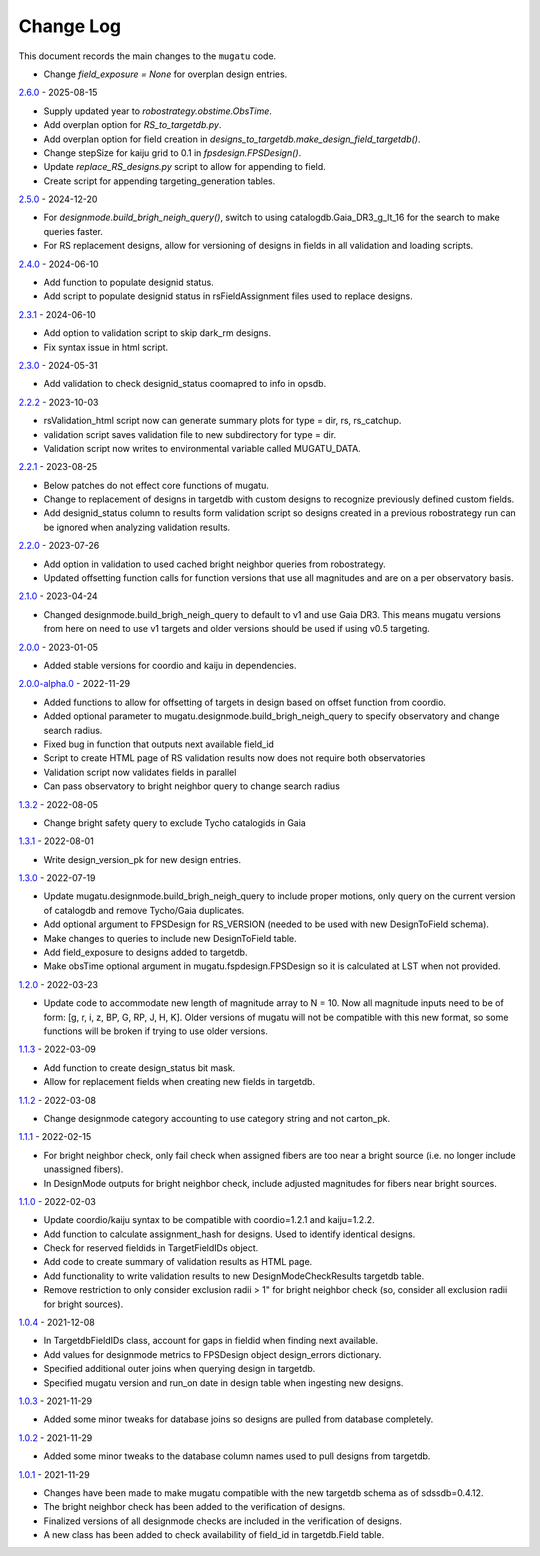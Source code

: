 .. _mugatu-changelog:

==========
Change Log
==========

This document records the main changes to the ``mugatu`` code.

* Change  `field_exposure = None` for overplan design entries.

`2.6.0 <https://github.com/sdss/mugatu/compare/2.5.0...2.6.0>`_ - 2025-08-15

* Supply updated year to `robostrategy.obstime.ObsTime`.
* Add overplan option for `RS_to_targetdb.py`.
* Add overplan option for field creation in `designs_to_targetdb.make_design_field_targetdb()`.
* Change stepSize for kaiju grid to 0.1 in `fpsdesign.FPSDesign()`.
* Update `replace_RS_designs.py` script to allow for appending to field.
* Create script for appending targeting_generation tables.

`2.5.0 <https://github.com/sdss/mugatu/compare/2.4.0...2.5.0>`_ - 2024-12-20

* For `designmode.build_brigh_neigh_query()`, switch to using catalogdb.Gaia_DR3_g_lt_16 for the search to make queries faster.
* For RS replacement designs, allow for versioning of designs in fields in all validation and loading scripts.

`2.4.0 <https://github.com/sdss/mugatu/compare/2.3.1...2.4.0>`_ - 2024-06-10

* Add function to populate designid status.
* Add script to populate designid status in rsFieldAssignment files used to replace designs.

`2.3.1 <https://github.com/sdss/mugatu/compare/2.3.0...2.3.1>`_ - 2024-06-10

* Add option to validation script to skip dark_rm designs.
* Fix syntax issue in html script.

`2.3.0 <https://github.com/sdss/mugatu/compare/2.2.2...2.3.0>`_ - 2024-05-31

* Add validation to check designid_status coomapred to info in opsdb.

`2.2.2 <https://github.com/sdss/mugatu/compare/2.2.1...2.2.2>`_ - 2023-10-03

* rsValidation_html script now can generate summary plots for type = dir, rs, rs_catchup.
* validation script saves validation file to new subdirectory for type = dir.
* Validation script now writes to environmental variable called MUGATU_DATA.

`2.2.1 <https://github.com/sdss/mugatu/compare/2.2.0...2.2.1>`_ - 2023-08-25

* Below patches do not effect core functions of mugatu.
* Change to replacement of designs in targetdb with custom designs to recognize previously defined custom fields.
* Add designid_status column to results form validation script so designs created in a previous robostrategy run can be ignored when analyzing validation results.

`2.2.0 <https://github.com/sdss/mugatu/compare/2.1.0...2.2.0>`_ - 2023-07-26

* Add option in validation to used cached bright neighbor queries from robostrategy.
* Updated offsetting function calls for function versions that use all magnitudes and are on a per observatory basis.

`2.1.0 <https://github.com/sdss/mugatu/compare/2.0.0...2.1.0>`_ - 2023-04-24

* Changed designmode.build_brigh_neigh_query to default to v1 and use Gaia DR3. This means mugatu versions from here on need to use v1 targets and older versions should be used if using v0.5 targeting.

`2.0.0 <https://github.com/sdss/mugatu/compare/2.0.0-alpha.0...2.0.0>`_ - 2023-01-05

* Added stable versions for coordio and kaiju in dependencies.

`2.0.0-alpha.0 <https://github.com/sdss/mugatu/compare/1.3.2...2.0.0-alpha.0>`_ - 2022-11-29

* Added functions to allow for offsetting of targets in design based on offset function from coordio.
* Added optional parameter to mugatu.designmode.build_brigh_neigh_query to specify observatory and change search radius.
* Fixed bug in function that outputs next available field_id
* Script to create HTML page of RS validation results now does not require both observatories
* Validation script now validates fields in parallel
* Can pass observatory to bright neighbor query to change search radius

`1.3.2 <https://github.com/sdss/mugatu/compare/1.3.1...1.3.2>`_ - 2022-08-05

* Change bright safety query to exclude Tycho catalogids in Gaia

`1.3.1 <https://github.com/sdss/mugatu/compare/1.3.0...1.3.1>`_ - 2022-08-01

* Write design_version_pk for new design entries.

`1.3.0 <https://github.com/sdss/mugatu/compare/1.2.0...1.3.0>`_ - 2022-07-19

* Update mugatu.designmode.build_brigh_neigh_query to include proper motions, only query on the current version of catalogdb and remove Tycho/Gaia duplicates.
* Add optional argument to FPSDesign for RS_VERSION (needed to be used with new DesignToField schema).
* Make changes to queries to include new DesignToField table.
* Add field_exposure to designs added to targetdb.
* Make obsTime optional argument in mugatu.fspdesign.FPSDesign so it is calculated at LST when not provided.

`1.2.0 <https://github.com/sdss/mugatu/compare/1.1.3...1.2.0>`_ - 2022-03-23

* Update code to accommodate new length of magnitude array to N = 10. Now all magnitude inputs need to be of form: [g, r, i, z, BP, G, RP, J, H, K]. Older versions of mugatu will not be compatible with this new format, so some functions will be broken if trying to use older versions.

`1.1.3 <https://github.com/sdss/mugatu/compare/1.1.2...1.1.3>`_ - 2022-03-09

* Add function to create design_status bit mask.
* Allow for replacement fields when creating new fields in targetdb.

`1.1.2 <https://github.com/sdss/mugatu/compare/1.1.1...1.1.2>`_ - 2022-03-08

* Change designmode category accounting to use category string and not carton_pk.

`1.1.1 <https://github.com/sdss/mugatu/compare/1.1.0...1.1.1>`_ - 2022-02-15

* For bright neighbor check, only fail check when assigned fibers are too near a bright source (i.e. no longer include unassigned fibers).
* In DesignMode outputs for bright neighbor check, include adjusted magnitudes for fibers near bright sources.

`1.1.0 <https://github.com/sdss/mugatu/compare/1.0.4...1.1.0>`_ - 2022-02-03

* Update coordio/kaiju syntax to be compatible with coordio=1.2.1 and kaiju=1.2.2.
* Add function to calculate assignment_hash for designs. Used to identify identical designs.
* Check for reserved fieldids  in TargetFieldIDs object.
* Add code to create summary of validation results as HTML page.
* Add functionality to write validation results to new DesignModeCheckResults targetdb table.
* Remove restriction to only consider exclusion radii > 1" for bright neighbor check (so, consider all exclusion radii for bright sources).

`1.0.4 <https://github.com/sdss/mugatu/compare/1.0.3...1.0.4>`_ - 2021-12-08

* In TargetdbFieldIDs class, account for gaps in fieldid when finding next available.
* Add values for designmode metrics to FPSDesign object design_errors dictionary.
* Specified additional outer joins when querying design in targetdb.
* Specified mugatu version and run_on date in design table when ingesting new designs.

`1.0.3 <https://github.com/sdss/mugatu/compare/1.0.2...1.0.3>`_ - 2021-11-29

* Added some minor tweaks for database joins so designs are pulled from database completely.

`1.0.2 <https://github.com/sdss/mugatu/compare/1.0.1...1.0.2>`_ - 2021-11-29

* Added some minor tweaks to the database column names used to pull designs from targetdb.

`1.0.1 <https://github.com/sdss/mugatu/compare/1.0.0...1.0.1>`_ - 2021-11-29

* Changes have been made to make mugatu compatible with the new targetdb schema as of sdssdb=0.4.12.
* The bright neighbor check has been added to the verification of designs.
* Finalized versions of all designmode checks are included in the verification of designs.
* A new class has been added to check availability of field_id in targetdb.Field table.
